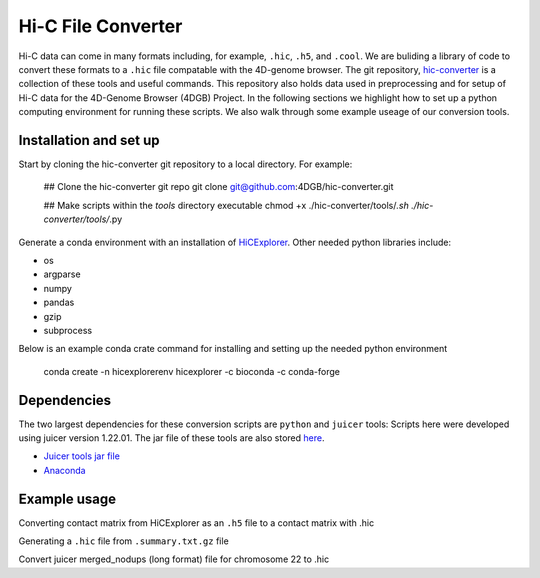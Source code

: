 Hi-C File Converter
===================

Hi-C data can come in many formats including, for example, ``.hic``, ``.h5``, and ``.cool``. 
We are buliding a library of code to convert these formats to a ``.hic`` file compatable with the 4D-genome browser. 
The git repository, `hic-converter <https://github.com/4DGB/hic-converter>`_ is a collection of these tools and useful commands. 
This repository also holds data used in preprocessing and for setup of Hi-C data for the 4D-Genome Browser (4DGB) Project.
In the following sections we highlight how to set up a python computing environment for running these scripts. 
We also walk through some example useage of our conversion tools. 

Installation and set up
-----------------------

Start by cloning the hic-converter git repository to a local directory. For example:

    .. code-block::
    
    ## Clone the hic-converter git repo
    git clone git@github.com:4DGB/hic-converter.git

    ## Make scripts within the *tools* directory executable
    chmod +x ./hic-converter/tools/*.sh ./hic-converter/tools/*.py
    
Generate a conda environment with an installation of `HiCExplorer <https://hicexplorer.readthedocs.io/en/latest/index.html>`_.
Other needed python libraries include:

* os 
* argparse 
* numpy 
* pandas 
* gzip
* subprocess

Below is an example conda crate command for installing and setting up the needed python environment

    .. code-block::
    
    conda create -n hicexplorerenv hicexplorer -c bioconda -c conda-forge

Dependencies
------------

The two largest dependencies for these conversion scripts are ``python`` and ``juicer`` tools:
Scripts here were developed using juicer version 1.22.01. The jar file of these tools are also stored `here <https://github.com/4DGB/hic-converter/tree/main/tools>`_.

* `Juicer tools jar file <https://github.com/aidenlab/juicer/wiki/Download>`_
* `Anaconda <https://www.anaconda.com/products/individual>`_

Example usage
-------------

Converting contact matrix from HiCExplorer as an ``.h5`` file to a contact matrix with .hic
    
.. code-block::
    ## Activate hic-explorer environment
    conda activate hicexplorerenv

    ## Change directory to tools
    cd ./hic-converter/tools

    ## Convert the .h5 file to .hic formated file for Mus musculus chromosome 13
    ./h5.to.hic.sh -m ../data/h5/SRR1956527_chr13.h5 -g ../data/sizes/mm10.chr13.size.bed -o ../data/hic/SRR1956527_chr13.200kb.hic

Generating a ``.hic`` file from ``.summary.txt.gz`` file

.. code-block::
    ## Change directory to tools
    cd ./hic-converter/tools

    ## Convert a summary.txt.gz file to an .hic file for a single chromosome
    ./summary.to.chrom.hic.py -i ../data/summary/GSM2667262_WT1.HiC.rep1.mus.chr13.summary.txt.gz -g mm9 -c chr13 -O ../data/hic/GSM2667262_WT1.HiC.rep1.mus.chr13.200kb.hic

Convert juicer merged_nodups (long format) file for chromosome 22 to .hic

.. code-block::
    ## Activate hic-explorer environment
    conda activate hicexplorerenv

    ## Change directory to tools
    cd ./hic-converter/tools

    ## Envoke our long to chrom hic function
    ./long.to.chrom.hic.py -i ../data/long/merged_nodups.chr22.subsampled.txt.gz -g ../data/sizes/GRCh38.chr22.size.bed -c chr22 -O ../data/hic/chr22.10kb.hic -R 10000
